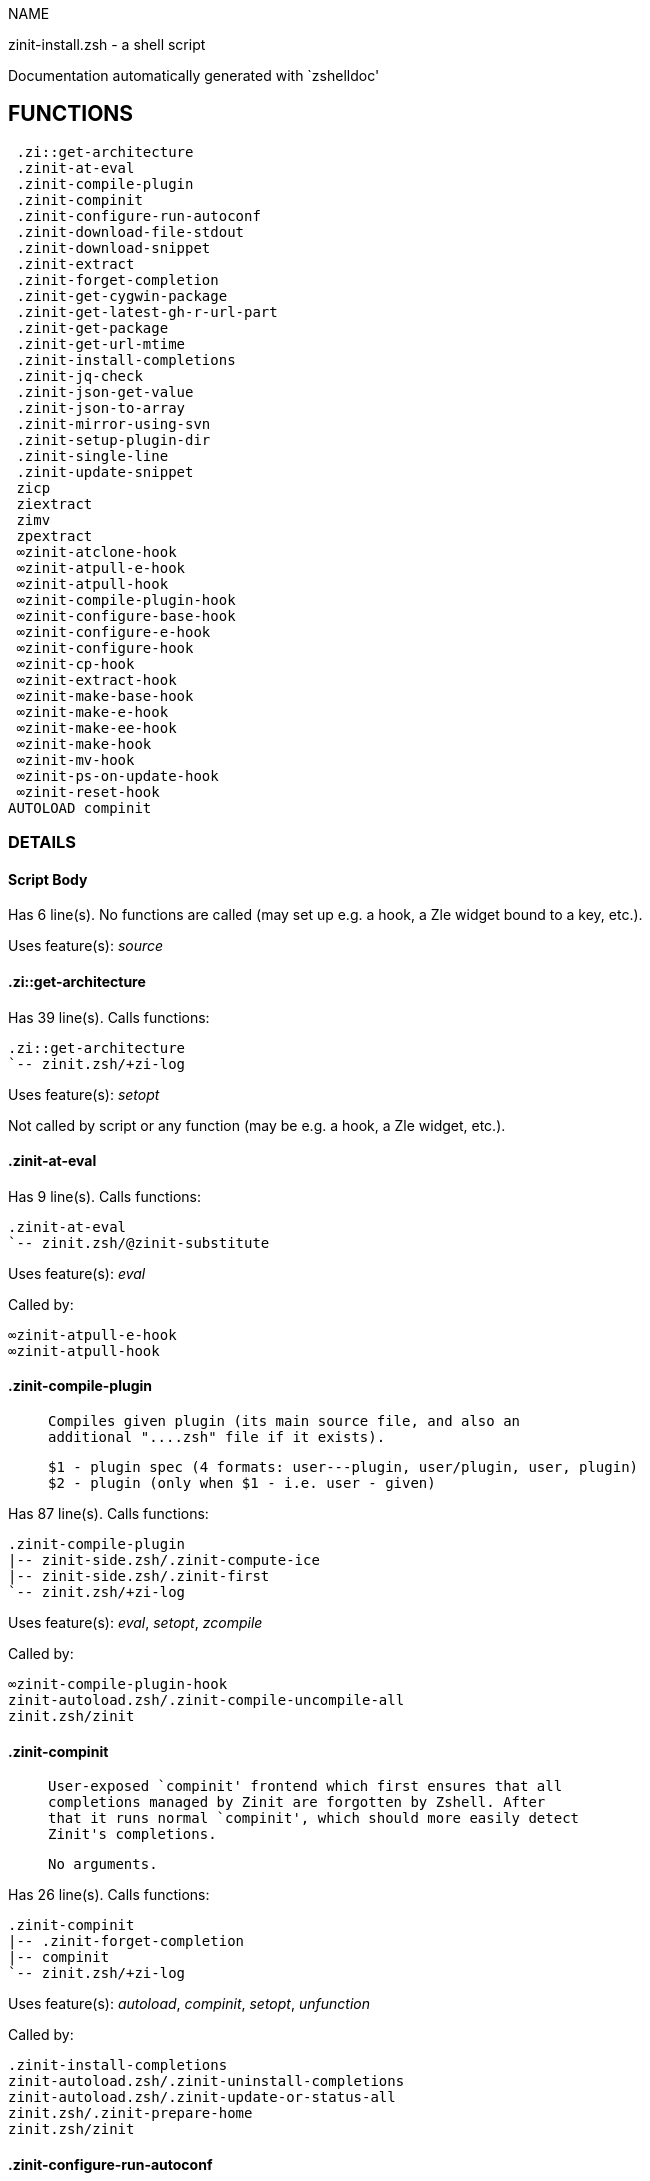 
NAME

zinit-install.zsh - a shell script

Documentation automatically generated with `zshelldoc'

== FUNCTIONS
 .zi::get-architecture
 .zinit-at-eval
 .zinit-compile-plugin
 .zinit-compinit
 .zinit-configure-run-autoconf
 .zinit-download-file-stdout
 .zinit-download-snippet
 .zinit-extract
 .zinit-forget-completion
 .zinit-get-cygwin-package
 .zinit-get-latest-gh-r-url-part
 .zinit-get-package
 .zinit-get-url-mtime
 .zinit-install-completions
 .zinit-jq-check
 .zinit-json-get-value
 .zinit-json-to-array
 .zinit-mirror-using-svn
 .zinit-setup-plugin-dir
 .zinit-single-line
 .zinit-update-snippet
 zicp
 ziextract
 zimv
 zpextract
 ∞zinit-atclone-hook
 ∞zinit-atpull-e-hook
 ∞zinit-atpull-hook
 ∞zinit-compile-plugin-hook
 ∞zinit-configure-base-hook
 ∞zinit-configure-e-hook
 ∞zinit-configure-hook
 ∞zinit-cp-hook
 ∞zinit-extract-hook
 ∞zinit-make-base-hook
 ∞zinit-make-e-hook
 ∞zinit-make-ee-hook
 ∞zinit-make-hook
 ∞zinit-mv-hook
 ∞zinit-ps-on-update-hook
 ∞zinit-reset-hook
AUTOLOAD compinit

=== DETAILS

==== Script Body

Has 6 line(s). No functions are called (may set up e.g. a hook, a Zle widget bound to a key, etc.).

Uses feature(s): _source_

==== .zi::get-architecture

Has 39 line(s). Calls functions:

 .zi::get-architecture
 `-- zinit.zsh/+zi-log

Uses feature(s): _setopt_

Not called by script or any function (may be e.g. a hook, a Zle widget, etc.).

==== .zinit-at-eval

Has 9 line(s). Calls functions:

 .zinit-at-eval
 `-- zinit.zsh/@zinit-substitute

Uses feature(s): _eval_

Called by:

 ∞zinit-atpull-e-hook
 ∞zinit-atpull-hook

==== .zinit-compile-plugin

____
 
 Compiles given plugin (its main source file, and also an
 additional "....zsh" file if it exists).
 
 $1 - plugin spec (4 formats: user---plugin, user/plugin, user, plugin)
 $2 - plugin (only when $1 - i.e. user - given)

____

Has 87 line(s). Calls functions:

 .zinit-compile-plugin
 |-- zinit-side.zsh/.zinit-compute-ice
 |-- zinit-side.zsh/.zinit-first
 `-- zinit.zsh/+zi-log

Uses feature(s): _eval_, _setopt_, _zcompile_

Called by:

 ∞zinit-compile-plugin-hook
 zinit-autoload.zsh/.zinit-compile-uncompile-all
 zinit.zsh/zinit

==== .zinit-compinit

____
 
 User-exposed `compinit' frontend which first ensures that all
 completions managed by Zinit are forgotten by Zshell. After
 that it runs normal `compinit', which should more easily detect
 Zinit's completions.
 
 No arguments.

____

Has 26 line(s). Calls functions:

 .zinit-compinit
 |-- .zinit-forget-completion
 |-- compinit
 `-- zinit.zsh/+zi-log

Uses feature(s): _autoload_, _compinit_, _setopt_, _unfunction_

Called by:

 .zinit-install-completions
 zinit-autoload.zsh/.zinit-uninstall-completions
 zinit-autoload.zsh/.zinit-update-or-status-all
 zinit.zsh/.zinit-prepare-home
 zinit.zsh/zinit

==== .zinit-configure-run-autoconf

____
 
 Called if # passed to configure ice or no ./configure found
 Runs autoconf, autoreconf, and autogen.sh

____

Has 64 line(s). Calls functions:

 .zinit-configure-run-autoconf
 `-- zinit-side.zsh/.zinit-countdown

Called by:

 ∞zinit-configure-base-hook

==== .zinit-download-file-stdout

____
 
 Downloads file to stdout. Supports following backend commands:
 curl, wget, lftp, lynx. Used by snippet loading.

____

Has 53 line(s). Calls functions:

 .zinit-download-file-stdout
 `-- zinit.zsh/+zi-log

Uses feature(s): _setopt_, _trap_, _type_

Called by:

 .zinit-download-snippet
 .zinit-get-cygwin-package
 .zinit-get-package
 .zinit-setup-plugin-dir

==== .zinit-download-snippet

____
 
 Downloads snippet
 file – with curl, wget, lftp or lynx,
 directory, with Subversion – when svn-ICE is active.
 
 Github supports Subversion protocol and allows to clone subdirectories.
 This is used to provide a layer of support for Oh-My-Zsh and Prezto.

____

Has 377 line(s). Calls functions:

 .zinit-download-snippet
 |-- .zinit-download-file-stdout
 |   `-- zinit.zsh/+zi-log
 |-- .zinit-get-url-mtime
 |-- .zinit-install-completions
 |   |-- .zinit-compinit
 |   |   |-- .zinit-forget-completion
 |   |   |-- compinit
 |   |   `-- zinit.zsh/+zi-log
 |   |-- .zinit-forget-completion
 |   |-- zinit-side.zsh/.zinit-any-colorify-as-uspl2
 |   |-- zinit-side.zsh/.zinit-exists-physically-message
 |   |-- zinit.zsh/+zi-log
 |   `-- zinit.zsh/.zinit-any-to-user-plugin
 |-- .zinit-mirror-using-svn
 |-- zinit-side.zsh/.zinit-store-ices
 |-- zinit.zsh/+zi-log
 `-- zinit.zsh/is-at-least

Uses feature(s): _is-at-least_, _setopt_, _trap_, _zcompile_

Called by:

 .zinit-update-snippet
 zinit.zsh/.zinit-load-snippet

==== .zinit-extract

Has 30 line(s). Calls functions:

 .zinit-extract
 |-- ziextract
 |   `-- zinit.zsh/+zi-log
 `-- zinit.zsh/+zi-log

Uses feature(s): _setopt_

Called by:

 ∞zinit-extract-hook

==== .zinit-forget-completion

____
 
 Implements alternation of Zsh state so that already initialized
 completion stops being visible to Zsh.
 
 $1 - completion function name, e.g. "_cp"; can also be "cp"

____

Has 20 line(s). Doesn't call other functions.

Uses feature(s): _setopt_, _unfunction_

Called by:

 .zinit-compinit
 .zinit-install-completions
 zinit-autoload.zsh/.zinit-uninstall-completions
 zinit.zsh/zinit

==== .zinit-get-cygwin-package

Has 70 line(s). Calls functions:

 .zinit-get-cygwin-package
 |-- .zinit-download-file-stdout
 |   `-- zinit.zsh/+zi-log
 `-- zinit.zsh/+zi-log

Uses feature(s): _setopt_

Called by:

 .zinit-setup-plugin-dir

==== .zinit-get-latest-gh-r-url-part

____
 
 Gets version string of latest release of given Github
 package. Connects to Github releases page.

____

Has 57 line(s). Calls functions:

 .zinit-get-latest-gh-r-url-part
 `-- zinit.zsh/+zi-log

Uses feature(s): _setopt_

Called by:

 .zinit-setup-plugin-dir
 zinit-autoload.zsh/.zinit-update-or-status

==== .zinit-get-package

Has 195 line(s). Calls functions:

 .zinit-get-package
 |-- .zinit-download-file-stdout
 |   `-- zinit.zsh/+zi-log
 |-- .zinit-jq-check
 |   `-- zinit.zsh/+zi-log
 |-- .zinit-json-to-array
 |   `-- .zinit-jq-check
 |       `-- zinit.zsh/+zi-log
 |-- ziextract
 |   `-- zinit.zsh/+zi-log
 |-- zinit.zsh/+zi-log
 `-- zinit.zsh/@zinit-substitute

Uses feature(s): _eval_, _setopt_, _trap_

Called by:

 zinit.zsh/.zinit-load

==== .zinit-get-url-mtime

____
 
 For the given URL returns the date in the Last-Modified
 header as a time stamp

____

Has 35 line(s). Doesn't call other functions.

Uses feature(s): _read_, _setopt_, _trap_, _type_

Called by:

 .zinit-download-snippet

==== .zinit-install-completions

____
 
 Installs all completions of given plugin. After that they are visible to
 'compinit'. Visible completions can be selectively disabled and enabled. User
 can access completion data with 'completions' subcommand.
 
 $1 - plugin spec (4 formats: user---plugin, user/plugin, user, plugin)
 $2 - plugin if $1 (i.e., user) given
 $3 - if 1, then reinstall, otherwise only install completions that are not present

____

Has 62 line(s). Calls functions:

 .zinit-install-completions
 |-- .zinit-compinit
 |   |-- .zinit-forget-completion
 |   |-- compinit
 |   `-- zinit.zsh/+zi-log
 |-- .zinit-forget-completion
 |-- zinit-side.zsh/.zinit-any-colorify-as-uspl2
 |-- zinit-side.zsh/.zinit-exists-physically-message
 |-- zinit.zsh/+zi-log
 `-- zinit.zsh/.zinit-any-to-user-plugin

Uses feature(s): _setopt_

Called by:

 .zinit-download-snippet
 .zinit-setup-plugin-dir
 zinit.zsh/zinit

==== .zinit-jq-check

____
 
 Check if jq is available and outputs an error message with instructions if
 that's not the case

____

Has 8 line(s). Calls functions:

 .zinit-jq-check
 `-- zinit.zsh/+zi-log

Called by:

 .zinit-get-package
 .zinit-json-get-value
 .zinit-json-to-array

==== .zinit-json-get-value

____
 
 Wrapper around jq that return the value of a property
 
 $1: JSON structure
 $2: jq path

____

Has 4 line(s). Calls functions:

 .zinit-json-get-value
 `-- .zinit-jq-check
     `-- zinit.zsh/+zi-log

Not called by script or any function (may be e.g. a hook, a Zle widget, etc.).

==== .zinit-json-to-array

____
 
 Wrapper around jq that sets key/values of an associative array, replicating
 the structure of a given JSON object
 
 $1: JSON structure
 $2: jq path
 $3: name of the associative array to store the key/value pairs in

____

Has 13 line(s). Calls functions:

 .zinit-json-to-array
 `-- .zinit-jq-check
     `-- zinit.zsh/+zi-log

Uses feature(s): _eval_, _setopt_

Called by:

 .zinit-get-package

==== .zinit-mirror-using-svn

____
 
 Used to clone subdirectories from Github. If in update mode
 (see $2), then invokes `svn update', in normal mode invokes
 `svn checkout --non-interactive -q <URL>'. In test mode only
 compares remote and local revision and outputs true if update
 is needed.
 
 $1 - URL
 $2 - mode, "" - normal, "-u" - update, "-t" - test
 $3 - subdirectory (not path) with working copy, needed for -t and -u

____

Has 29 line(s). Doesn't call other functions.

Uses feature(s): _setopt_

Called by:

 .zinit-download-snippet

==== .zinit-setup-plugin-dir

____
 
 Clones given plugin into PLUGIN_DIR. Supports multiple
 sites (respecting `from' and `proto' ice modifiers).
 Invokes compilation of plugin's main file.
 
 $1 - user
 $2 - plugin

____

Has 214 line(s). Calls functions:

 .zinit-setup-plugin-dir
 |-- .zinit-download-file-stdout
 |   `-- zinit.zsh/+zi-log
 |-- .zinit-get-cygwin-package
 |   |-- .zinit-download-file-stdout
 |   |   `-- zinit.zsh/+zi-log
 |   `-- zinit.zsh/+zi-log
 |-- .zinit-get-latest-gh-r-url-part
 |   `-- zinit.zsh/+zi-log
 |-- .zinit-install-completions
 |   |-- .zinit-compinit
 |   |   |-- .zinit-forget-completion
 |   |   |-- compinit
 |   |   `-- zinit.zsh/+zi-log
 |   |-- .zinit-forget-completion
 |   |-- zinit-side.zsh/.zinit-any-colorify-as-uspl2
 |   |-- zinit-side.zsh/.zinit-exists-physically-message
 |   |-- zinit.zsh/+zi-log
 |   `-- zinit.zsh/.zinit-any-to-user-plugin
 |-- ziextract
 |   `-- zinit.zsh/+zi-log
 |-- zinit-side.zsh/.zinit-any-colorify-as-uspl2
 |-- zinit-side.zsh/.zinit-store-ices
 |-- zinit.zsh/+zi-log
 `-- zinit.zsh/.zinit-get-object-path

Uses feature(s): _setopt_, _trap_

Called by:

 zinit-autoload.zsh/.zinit-update-or-status
 zinit.zsh/.zinit-load

==== .zinit-single-line

____
 
 Display cURL progress bar on a single line

____

Has 20 line(s). Doesn't call other functions.

Uses feature(s): _read_, _setopt_

Not called by script or any function (may be e.g. a hook, a Zle widget, etc.).

==== .zinit-update-snippet

Has 76 line(s). Calls functions:

 .zinit-update-snippet
 |-- .zinit-download-snippet
 |   |-- .zinit-download-file-stdout
 |   |   `-- zinit.zsh/+zi-log
 |   |-- .zinit-get-url-mtime
 |   |-- .zinit-install-completions
 |   |   |-- .zinit-compinit
 |   |   |   |-- .zinit-forget-completion
 |   |   |   |-- compinit
 |   |   |   `-- zinit.zsh/+zi-log
 |   |   |-- .zinit-forget-completion
 |   |   |-- zinit-side.zsh/.zinit-any-colorify-as-uspl2
 |   |   |-- zinit-side.zsh/.zinit-exists-physically-message
 |   |   |-- zinit.zsh/+zi-log
 |   |   `-- zinit.zsh/.zinit-any-to-user-plugin
 |   |-- .zinit-mirror-using-svn
 |   |-- zinit-side.zsh/.zinit-store-ices
 |   |-- zinit.zsh/+zi-log
 |   `-- zinit.zsh/is-at-least
 |-- zinit.zsh/+zi-log
 |-- zinit.zsh/.zinit-get-object-path
 `-- zinit.zsh/.zinit-pack-ice

Uses feature(s): _eval_, _setopt_

Called by:

 zinit-autoload.zsh/.zinit-update-or-status-snippet

==== zicp

Has 30 line(s). Doesn't call other functions.

Uses feature(s): _setopt_

Called by:

 zimv

==== ziextract

____
 
 If the file is an archive, it is extracted by this function.
 Next stage is scanning of files with the common utility file
 to detect executables. They are given +x mode. There are also
 messages to the user on performed actions.
 
 $1 - url
 $2 - file

____

Has 283 line(s). Calls functions:

 ziextract
 `-- zinit.zsh/+zi-log

Uses feature(s): _setopt_, _unfunction_, _zparseopts_

Called by:

 .zinit-extract
 .zinit-get-package
 .zinit-setup-plugin-dir
 zpextract

==== zimv

Has 3 line(s). Calls functions:

 zimv
 `-- zicp

Not called by script or any function (may be e.g. a hook, a Zle widget, etc.).

==== zpextract

Has 1 line(s). Calls functions:

 zpextract
 `-- ziextract
     `-- zinit.zsh/+zi-log

Not called by script or any function (may be e.g. a hook, a Zle widget, etc.).

==== ∞zinit-atclone-hook

Has 26 line(s). Calls functions:

 ∞zinit-atclone-hook
 |-- zinit-side.zsh/.zinit-countdown
 `-- zinit.zsh/@zinit-substitute

Uses feature(s): _eval_, _setopt_

Not called by script or any function (may be e.g. a hook, a Zle widget, etc.).

==== ∞zinit-atpull-e-hook

Has 22 line(s). Calls functions:

 ∞zinit-atpull-e-hook
 |-- .zinit-at-eval
 |   `-- zinit.zsh/@zinit-substitute
 `-- zinit-side.zsh/.zinit-countdown

Uses feature(s): _setopt_

Not called by script or any function (may be e.g. a hook, a Zle widget, etc.).

==== ∞zinit-atpull-hook

Has 22 line(s). Calls functions:

 ∞zinit-atpull-hook
 |-- .zinit-at-eval
 |   `-- zinit.zsh/@zinit-substitute
 `-- zinit-side.zsh/.zinit-countdown

Uses feature(s): _setopt_

Not called by script or any function (may be e.g. a hook, a Zle widget, etc.).

==== ∞zinit-compile-plugin-hook

Has 19 line(s). Calls functions:

 ∞zinit-compile-plugin-hook
 `-- .zinit-compile-plugin
     |-- zinit-side.zsh/.zinit-compute-ice
     |-- zinit-side.zsh/.zinit-first
     `-- zinit.zsh/+zi-log

Uses feature(s): _setopt_

Not called by script or any function (may be e.g. a hook, a Zle widget, etc.).

==== ∞zinit-configure-base-hook

____
 
 A base common implementation of configure'', as all
 the starting steps are rigid and the same in all
 hooks, hence the idea. TODO: use in make'' and other
 places.

____

Has 65 line(s). Calls functions:

 ∞zinit-configure-base-hook
 |-- .zinit-configure-run-autoconf
 |   `-- zinit-side.zsh/.zinit-countdown
 |-- zinit-side.zsh/.zinit-countdown
 `-- zinit.zsh/@zinit-substitute

Called by:

 ∞zinit-configure-e-hook
 ∞zinit-configure-hook

==== ∞zinit-configure-e-hook

____
 
 The !-version of configure'' ice. Runs in between
 of make'!!' and make'!'. Configure naturally runs
 before make.

____

Has 1 line(s). Calls functions:

 ∞zinit-configure-e-hook
 `-- ∞zinit-configure-base-hook
     |-- .zinit-configure-run-autoconf
     |   `-- zinit-side.zsh/.zinit-countdown
     |-- zinit-side.zsh/.zinit-countdown
     `-- zinit.zsh/@zinit-substitute

Not called by script or any function (may be e.g. a hook, a Zle widget, etc.).

==== ∞zinit-configure-hook

____
 
 The non-! version of configure'' ice. Runs in between
 of make'!' and make''. Configure script naturally runs
 before make.

____

Has 1 line(s). Calls functions:

 ∞zinit-configure-hook
 `-- ∞zinit-configure-base-hook
     |-- .zinit-configure-run-autoconf
     |   `-- zinit-side.zsh/.zinit-countdown
     |-- zinit-side.zsh/.zinit-countdown
     `-- zinit.zsh/@zinit-substitute

Not called by script or any function (may be e.g. a hook, a Zle widget, etc.).

==== ∞zinit-cp-hook

Has 30 line(s). Calls functions:

 ∞zinit-cp-hook
 `-- zinit.zsh/@zinit-substitute

Uses feature(s): _setopt_

Not called by script or any function (may be e.g. a hook, a Zle widget, etc.).

==== ∞zinit-extract-hook

Has 10 line(s). Calls functions:

 ∞zinit-extract-hook
 |-- .zinit-extract
 |   |-- ziextract
 |   |   `-- zinit.zsh/+zi-log
 |   `-- zinit.zsh/+zi-log
 `-- zinit.zsh/@zinit-substitute

Not called by script or any function (may be e.g. a hook, a Zle widget, etc.).

==== ∞zinit-make-base-hook

Has 29 line(s). Calls functions:

 ∞zinit-make-base-hook
 |-- zinit-side.zsh/.zinit-countdown
 `-- zinit.zsh/@zinit-substitute

Called by:

 ∞zinit-make-e-hook
 ∞zinit-make-ee-hook
 ∞zinit-make-hook

==== ∞zinit-make-e-hook

Has 1 line(s). Calls functions:

 ∞zinit-make-e-hook
 `-- ∞zinit-make-base-hook
     |-- zinit-side.zsh/.zinit-countdown
     `-- zinit.zsh/@zinit-substitute

Not called by script or any function (may be e.g. a hook, a Zle widget, etc.).

==== ∞zinit-make-ee-hook

Has 1 line(s). Calls functions:

 ∞zinit-make-ee-hook
 `-- ∞zinit-make-base-hook
     |-- zinit-side.zsh/.zinit-countdown
     `-- zinit.zsh/@zinit-substitute

Not called by script or any function (may be e.g. a hook, a Zle widget, etc.).

==== ∞zinit-make-hook

Has 1 line(s). Calls functions:

 ∞zinit-make-hook
 `-- ∞zinit-make-base-hook
     |-- zinit-side.zsh/.zinit-countdown
     `-- zinit.zsh/@zinit-substitute

Not called by script or any function (may be e.g. a hook, a Zle widget, etc.).

==== ∞zinit-mv-hook

Has 35 line(s). Calls functions:

 ∞zinit-mv-hook
 |-- zinit.zsh/+zi-log
 `-- zinit.zsh/@zinit-substitute

Uses feature(s): _setopt_

Not called by script or any function (may be e.g. a hook, a Zle widget, etc.).

==== ∞zinit-ps-on-update-hook

Has 18 line(s). Calls functions:

 ∞zinit-ps-on-update-hook
 `-- zinit.zsh/+zi-log

Uses feature(s): _eval_

Not called by script or any function (may be e.g. a hook, a Zle widget, etc.).

==== ∞zinit-reset-hook

Has 79 line(s). Calls functions:

 ∞zinit-reset-hook
 `-- zinit.zsh/+zi-log

Uses feature(s): _eval_

Not called by script or any function (may be e.g. a hook, a Zle widget, etc.).

==== compinit

____
 
 Initialisation for new style completion. This mainly contains some helper
 functions and setup. Everything else is split into different files that
 will automatically be made autoloaded (see the end of this file).  The
 names of the files that will be considered for autoloading are those that
 begin with an underscores (like `_condition).
 
 The first line of each of these files is read and must indicate what
 should be done with its contents:
 
 `#compdef <names ...>'

____

Has 573 line(s). Doesn't call other functions.

Uses feature(s): _autoload_, _bindkey_, _compdef_, _compdump_, _eval_, _read_, _setopt_, _unfunction_, _zle_, _zstyle_

Called by:

 .zinit-compinit


